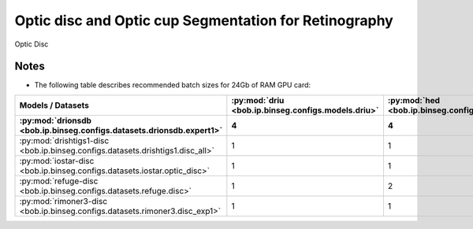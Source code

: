 .. -*- coding: utf-8 -*-

.. _bob.ip.binseg.results.baselines.od_oc:

========================================================
 Optic disc and Optic cup Segmentation for Retinography
========================================================

Optic Disc

.. list-table::
   :header-rows: 2

   * -
     - :py:mod:`driu <bob.ip.binseg.configs.models.driu>`
     - :py:mod:`hed <bob.ip.binseg.configs.models.hed>`
     - :py:mod:`m2unet <bob.ip.binseg.configs.models.m2unet>`
     - :py:mod:`unet <bob.ip.binseg.configs.models.unet>`
     - :py:mod:`lwnet <bob.ip.binseg.configs.models.lwnet>`
     - :py:mod:`driu-od <bob.ip.binseg.configs.models.driu_od>`
   * - Dataset
     - 15M
     - 14.7M
     - 550k
     - 25.8M
     - 68k
   * - :py:mod:`drionsdb <bob.ip.binseg.configs.datasets.drionsdb.expert1>`
     - 0.944
     - 0.960
     - 0.960
     - 0.960
     - 0.888
     - 0.960
   * - :py:mod:`drishtigs1-disc <bob.ip.binseg.configs.datasets.drishtigs1.disc_all>`
     - 0.952
     - 0.971
     - 0.967
     - 0.970
     - 0.652
     - 0.897
   * - :py:mod:`iostar-disc <bob.ip.binseg.configs.datasets.iostar.optic_disc>`
     - 0.913
     - 0.910
     - 0.878
     - 0.904
     - 0.875
     - 0.908
   * - :py:mod:`refuge-disc <bob.ip.binseg.configs.datasets.refuge.disc>`
     - 0.872
     - 0.864
     - 0.840
     -
     - 0.754
     -
   * - :py:mod:`rimoner3-disc <bob.ip.binseg.configs.datasets.rimoner3.disc_exp1>`
     - 0.935
     - 0.953
     - 0.950
     - 0.947
     - 0.720
     - 0.949

Notes
-----

* The following table describes recommended batch sizes for 24Gb of RAM GPU
  card:


.. list-table::
   :header-rows: 2

   * - **Models / Datasets**
     - :py:mod:`driu <bob.ip.binseg.configs.models.driu>`
     - :py:mod:`hed <bob.ip.binseg.configs.models.hed>`
     - :py:mod:`m2unet <bob.ip.binseg.configs.models.m2unet>`
     - :py:mod:`unet <bob.ip.binseg.configs.models.unet>`
     - :py:mod:`lwnet <bob.ip.binseg.configs.models.lwnet>`
     - :py:mod:`driu-od <bob.ip.binseg.configs.models.driu_od>`
   * - :py:mod:`drionsdb <bob.ip.binseg.configs.datasets.drionsdb.expert1>`
     - 4
     - 4
     - 6
     - 2
     - 8
     - 4
   * - :py:mod:`drishtigs1-disc <bob.ip.binseg.configs.datasets.drishtigs1.disc_all>`
     - 1
     - 1
     - 2
     - 1
     - 2
     - 1
   * - :py:mod:`iostar-disc <bob.ip.binseg.configs.datasets.iostar.optic_disc>`
     - 1
     - 1
     - 1
     - 1
     - 4
     - 1
   * - :py:mod:`refuge-disc <bob.ip.binseg.configs.datasets.refuge.disc>`
     - 1
     - 2
     - 1
     - 1
     - 4
     - 1
   * - :py:mod:`rimoner3-disc <bob.ip.binseg.configs.datasets.rimoner3.disc_exp1>`
     - 1
     - 1
     - 1
     - 1
     - 4
     - 1
